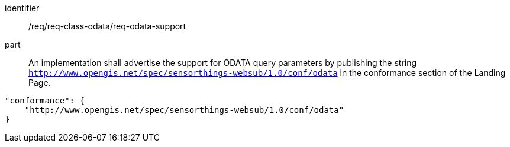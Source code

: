 [[req_class_odata_support]]

[requirement]
====
[%metadata]
identifier:: /req/req-class-odata/req-odata-support
part:: An implementation shall advertise the support for ODATA query parameters by publishing the string `http://www.opengis.net/spec/sensorthings-websub/1.0/conf/odata` in the conformance section of the Landing Page.

```
"conformance": {
    "http://www.opengis.net/spec/sensorthings-websub/1.0/conf/odata"
}
```
====